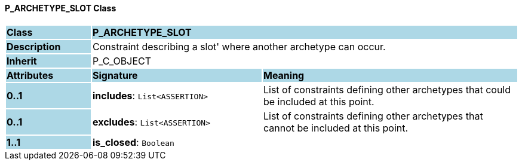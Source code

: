 ==== P_ARCHETYPE_SLOT Class

[cols="^1,2,3"]
|===
|*Class*
{set:cellbgcolor:lightblue}
2+^|*P_ARCHETYPE_SLOT*

|*Description*
{set:cellbgcolor:lightblue}
2+|Constraint describing a  slot' where another archetype can occur. 
{set:cellbgcolor!}

|*Inherit*
{set:cellbgcolor:lightblue}
2+|P_C_OBJECT
{set:cellbgcolor!}

|*Attributes*
{set:cellbgcolor:lightblue}
^|*Signature*
^|*Meaning*

|*0..1*
{set:cellbgcolor:lightblue}
|*includes*: `List<ASSERTION>`
{set:cellbgcolor!}
|List of constraints defining other archetypes that could be included at this point. 

|*0..1*
{set:cellbgcolor:lightblue}
|*excludes*: `List<ASSERTION>`
{set:cellbgcolor!}
|List of constraints defining other archetypes that cannot be included at this point. 

|*1..1*
{set:cellbgcolor:lightblue}
|*is_closed*: `Boolean`
{set:cellbgcolor!}
|
|===
